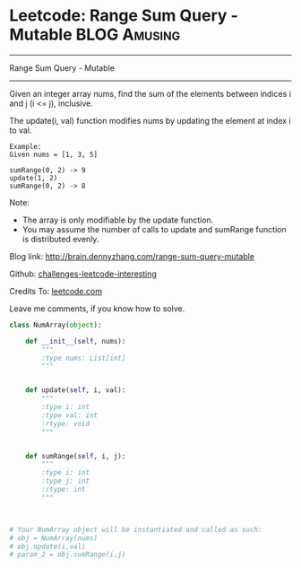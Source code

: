 * Leetcode: Range Sum Query - Mutable                                   :BLOG:Amusing:
#+STARTUP: showeverything
#+OPTIONS: toc:nil \n:t ^:nil creator:nil d:nil
:PROPERTIES:
:type:     #designquestion
:END:
---------------------------------------------------------------------
Range Sum Query - Mutable
---------------------------------------------------------------------
Given an integer array nums, find the sum of the elements between indices i and j (i <= j), inclusive.

The update(i, val) function modifies nums by updating the element at index i to val.
#+BEGIN_EXAMPLE
Example:
Given nums = [1, 3, 5]

sumRange(0, 2) -> 9
update(1, 2)
sumRange(0, 2) -> 8
#+END_EXAMPLE
Note:
- The array is only modifiable by the update function.
- You may assume the number of calls to update and sumRange function is distributed evenly.

Blog link: http://brain.dennyzhang.com/range-sum-query-mutable

Github: [[url-external:https://github.com/DennyZhang/challenges-leetcode-interesting/tree/master/range-sum-query-mutable][challenges-leetcode-interesting]]

Credits To: [[url-external:https://leetcode.com/problems/range-sum-query-mutable/description][leetcode.com]]

Leave me comments, if you know how to solve.

#+BEGIN_SRC python
class NumArray(object):

    def __init__(self, nums):
        """
        :type nums: List[int]
        """
        

    def update(self, i, val):
        """
        :type i: int
        :type val: int
        :rtype: void
        """
        

    def sumRange(self, i, j):
        """
        :type i: int
        :type j: int
        :rtype: int
        """
        


# Your NumArray object will be instantiated and called as such:
# obj = NumArray(nums)
# obj.update(i,val)
# param_2 = obj.sumRange(i,j)
#+END_SRC
